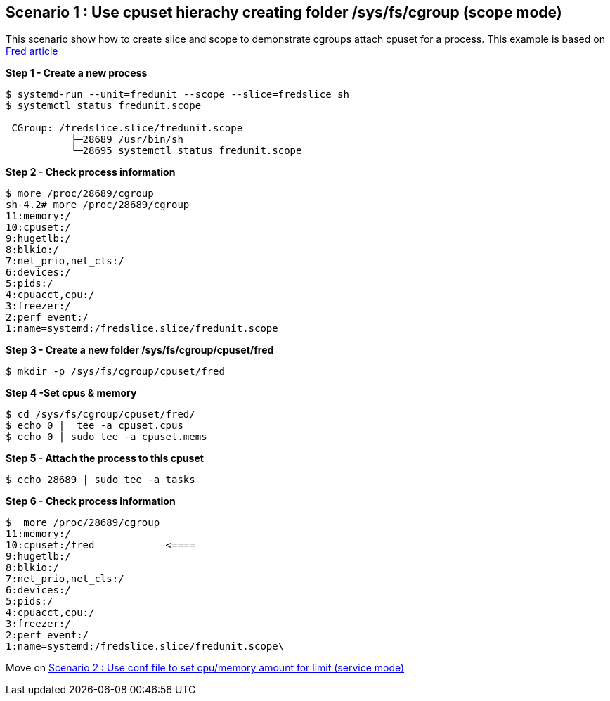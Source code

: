 Scenario 1 : Use cpuset hierachy creating folder /sys/fs/cgroup (scope mode)
----------------------------------------------------------------------------

This scenario show how to create slice and scope to demonstrate cgroups attach cpuset for a process.
This example is based on https://developers.redhat.com/blog/2015/09/21/controlling-resources-with-cgroups-for-performance-testing/[Fred article]

*Step 1 - Create a new process*

```
$ systemd-run --unit=fredunit --scope --slice=fredslice sh
$ systemctl status fredunit.scope

 CGroup: /fredslice.slice/fredunit.scope
           ├─28689 /usr/bin/sh
           └─28695 systemctl status fredunit.scope
```


*Step 2 - Check process information*
```
$ more /proc/28689/cgroup
sh-4.2# more /proc/28689/cgroup
11:memory:/
10:cpuset:/
9:hugetlb:/
8:blkio:/
7:net_prio,net_cls:/
6:devices:/
5:pids:/
4:cpuacct,cpu:/
3:freezer:/
2:perf_event:/
1:name=systemd:/fredslice.slice/fredunit.scope
```

*Step 3 - Create a new folder /sys/fs/cgroup/cpuset/fred*
```
$ mkdir -p /sys/fs/cgroup/cpuset/fred
```

*Step 4 -Set cpus & memory*
```
$ cd /sys/fs/cgroup/cpuset/fred/
$ echo 0 |  tee -a cpuset.cpus
$ echo 0 | sudo tee -a cpuset.mems
```

*Step 5 - Attach the process to this cpuset*
```
$ echo 28689 | sudo tee -a tasks
```

*Step 6 - Check process information*
```
$  more /proc/28689/cgroup
11:memory:/
10:cpuset:/fred            <====
9:hugetlb:/
8:blkio:/
7:net_prio,net_cls:/
6:devices:/
5:pids:/
4:cpuacct,cpu:/
3:freezer:/
2:perf_event:/
1:name=systemd:/fredslice.slice/fredunit.scope\
```
Move on link:./scenario_2.adoc[Scenario 2 : Use conf file to set cpu/memory amount for limit  (service mode)]

